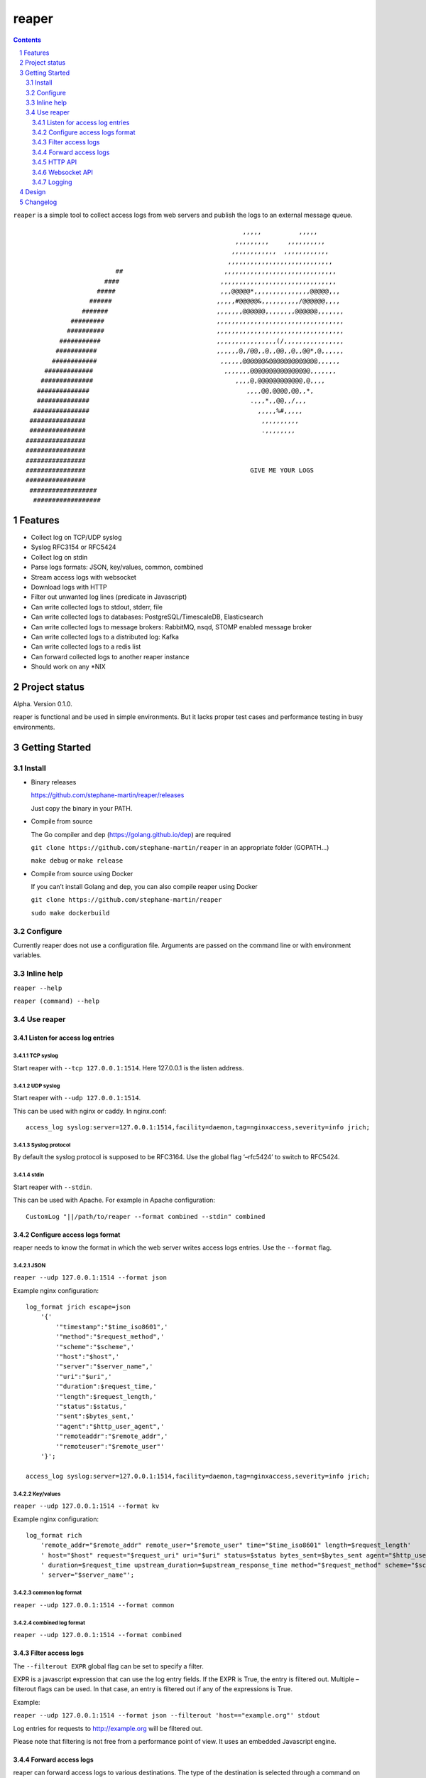 ======
reaper
======

.. contents::
   :depth: 3
..

.. section-numbering::

``reaper`` is a simple tool to collect access logs from web servers and
publish the logs to an external message queue.

::

                                                              ,,,,,          ,,,,,         
                                                            ,,,,,,,,,     ,,,,,,,,,,       
                                                           ,,,,,,,,,,,,  ,,,,,,,,,,,,   
                                                          ,,,,,,,,,,,,,,,,,,,,,,,,,,,,    
                            ##                           ,,,,,,,,,,,,,,,,,,,,,,,,,,,,,, 
                         ####                           ,,,,,,,,,,,,,,,,,,,,,,,,,,,,,,,    
                       #####                            ,,,@@@@@*,,,,,,,,,,,,,,,@@@@@,,,  
                     ######                            ,,,,,#@@@@@&,,,,,,,,,,/@@@@@@,,,,     
                   #######                             ,,,,,,,@@@@@@,,,,,,,,@@@@@@,,,,,,,    
                #########                              ,,,,,,,,,,,,,,,,,,,,,,,,,,,,,,,,,,    
               ##########                              ,,,,,,,,,,,,,,,,,,,,,,,,,,,,,,,,,,   
             ###########                               ,,,,,,,,,,,,,,,,(/,,,,,,,,,,,,,,,,    
            ###########                                ,,,,,,@,/@@,,@,,@@,,@,,@@*,@,,,,,,    
           ############                                 ,,,,,,@@@@@@&@@@@@@@@@@@@@,,,,,,     
         #############                                   ,,,,,,,@@@@@@@@@@@@@@@@,,,,,,,      
        ##############                                      ,,,,@,@@@@@@@@@@@@,@,,,,        
       ##############                                          ,,,,@@,@@@@,@@,,*,           
       ##############                                           .,,,*,,@@,,/,,,             
      ###############                                             ,,,,,%#,,,,,             
     ###############                                               ,,,,,,,,,,               
     ###############                                               .,,,,,,,,                
    ################                                                                       
    ################                                                                        
    ################                                                                       
    ################                                            GIVE ME YOUR LOGS           
    ################                                                                        
     ##################                                                                      
      ##################                                                                     

Features
========

-  Collect log on TCP/UDP syslog
-  Syslog RFC3154 or RFC5424
-  Collect log on stdin
-  Parse logs formats: JSON, key/values, common, combined
-  Stream access logs with websocket
-  Download logs with HTTP
-  Filter out unwanted log lines (predicate in Javascript)
-  Can write collected logs to stdout, stderr, file
-  Can write collected logs to databases: PostgreSQL/TimescaleDB,
   Elasticsearch
-  Can write collected logs to message brokers: RabbitMQ, nsqd, STOMP
   enabled message broker
-  Can write collected logs to a distributed log: Kafka
-  Can write collected logs to a redis list
-  Can forward collected logs to another reaper instance
-  Should work on any \*NIX

Project status
==============

Alpha. Version 0.1.0.

reaper is functional and be used in simple environments. But it lacks
proper test cases and performance testing in busy environments.

Getting Started
===============

Install
-------

-  Binary releases

   https://github.com/stephane-martin/reaper/releases

   Just copy the binary in your PATH.

-  Compile from source

   The Go compiler and ``dep`` (https://golang.github.io/dep) are
   required

   ``git clone https://github.com/stephane-martin/reaper`` in an
   appropriate folder (GOPATH…)

   ``make debug`` or ``make release``

-  Compile from source using Docker

   If you can’t install Golang and dep, you can also compile reaper
   using Docker

   ``git clone https://github.com/stephane-martin/reaper``

   ``sudo make dockerbuild``

Configure
---------

Currently reaper does not use a configuration file. Arguments are passed
on the command line or with environment variables.

Inline help
-----------

``reaper --help``

``reaper (command) --help``

Use reaper
----------

Listen for access log entries
~~~~~~~~~~~~~~~~~~~~~~~~~~~~~

TCP syslog
^^^^^^^^^^

Start reaper with ``--tcp 127.0.0.1:1514``. Here 127.0.0.1 is the listen
address.

UDP syslog
^^^^^^^^^^

Start reaper with ``--udp 127.0.0.1:1514``.

This can be used with nginx or caddy. In nginx.conf:

::

   access_log syslog:server=127.0.0.1:1514,facility=daemon,tag=nginxaccess,severity=info jrich;

Syslog protocol
^^^^^^^^^^^^^^^

By default the syslog protocol is supposed to be RFC3164. Use the global
flag ‘–rfc5424’ to switch to RFC5424.

stdin
^^^^^

Start reaper with ``--stdin``.

This can be used with Apache. For example in Apache configuration:

::

   CustomLog "||/path/to/reaper --format combined --stdin" combined

Configure access logs format
~~~~~~~~~~~~~~~~~~~~~~~~~~~~

reaper needs to know the format in which the web server writes access
logs entries. Use the ``--format`` flag.

JSON
^^^^

``reaper --udp 127.0.0.1:1514 --format json``

Example nginx configuration:

::

   log_format jrich escape=json
       '{'
           '"timestamp":"$time_iso8601",'
           '"method":"$request_method",'
           '"scheme":"$scheme",'
           '"host":"$host",'
           '"server":"$server_name",'
           '"uri":"$uri",'
           '"duration":$request_time,'
           '"length":$request_length,'
           '"status":$status,'
           '"sent":$bytes_sent,'
           '"agent":"$http_user_agent",'
           '"remoteaddr":"$remote_addr",'
           '"remoteuser":"$remote_user"'
       '}';

   access_log syslog:server=127.0.0.1:1514,facility=daemon,tag=nginxaccess,severity=info jrich;

Key/values
^^^^^^^^^^

``reaper --udp 127.0.0.1:1514 --format kv``

Example nginx configuration:

::

   log_format rich
       'remote_addr="$remote_addr" remote_user="$remote_user" time="$time_iso8601" length=$request_length'
       ' host="$host" request="$request_uri" uri="$uri" status=$status bytes_sent=$bytes_sent agent="$http_user_agent"'
       ' duration=$request_time upstream_duration=$upstream_response_time method="$request_method" scheme="$scheme"'
       ' server="$server_name"';

common log format
^^^^^^^^^^^^^^^^^

``reaper --udp 127.0.0.1:1514 --format common``

combined log format
^^^^^^^^^^^^^^^^^^^

``reaper --udp 127.0.0.1:1514 --format combined``

Filter access logs
~~~~~~~~~~~~~~~~~~

The ``--filterout EXPR`` global flag can be set to specify a filter.

EXPR is a javascript expression that can use the log entry fields. If
the EXPR is True, the entry is filtered out. Multiple –filterout flags
can be used. In that case, an entry is filtered out if any of the
expressions is True.

Example:

``reaper --udp 127.0.0.1:1514 --format json --filterout 'host=="example.org"' stdout``

Log entries for requests to http://example.org will be filtered out.

Please note that filtering is not free from a performance point of view.
It uses an embedded Javascript engine.

Forward access logs
~~~~~~~~~~~~~~~~~~~

reaper can forward access logs to various destinations. The type of the
destination is selected through a command on reaper command line, after
the previous global flags.

When the destination is not reachable, log entries are buffered in the
embedded nsqd instance. When the destination is reachable again,
buffered entries will be forwarded. So you do not need to start the
destination before reaper.

Each destination has specific flags to configure it.

stdout, stderr
^^^^^^^^^^^^^^

-  ``reaper --udp 127.0.0.1 stdout``
-  ``reaper --udp 127.0.0.1 stderr``

file
^^^^

-  ``reaper --udp 127.0.0.1 file --filename /tmp/access.log`` => write
   log entries to /tmp/access.log
-  ``reaper --udp 127.0.0.1 file --gzip --filename /tmp/access.log.gz``
   => write compressed log entries to /tmp/access.log.gz

RabbitMQ
^^^^^^^^

Forward logs to a RabbitMQ exchange.

``reaper --udp 127.0.0.1 rabbitmq --uri "amqp://guest:guest@localhost:5672/" --exchange exname --routing-key key --type direct``

This will forward entries to a RabbitMQ broker, located at
localhost:5672, using guest/guest as credentials, to the / virtual host,
in the direct exchange exname, and with “key” as a routing key.

STOMP
^^^^^

``./reaper_debug --udp 127.0.0.1:1514 stomp --login user --passcode password --host virtualhost --destination /queue/reaper --addr 192.168.1.2:61613``

Elasticsearch
^^^^^^^^^^^^^

Forward logs to an Elasticsearch server.

``reaper --udp 127.0.0.1 elasticsearch --url http://127.0.0.1:9200 --index indexname``

Redis
^^^^^

Forward logs to Redis, using a redis list (think LPOP, RPUSH).

``reaper --udp 127.0.0.1 redis --addr 127.0.0.1:6379 --listname thelistkey --database 6 --password pass``

Kafka
^^^^^

``reaper --udp 127.0.0.1 kafka --broker 192.168.1.2:9092 --broker 192.168.1.3:9092 --broker 192.168.1.4:9092 --topic topicname``

PostgreSQL/TimescaleDB
^^^^^^^^^^^^^^^^^^^^^^

First you need to create a table in PostgreSQL that is consistent with
the log format.

For example:

::

   +------------+--------------------------+-------------------+
   | Column     | Type                     | Modifiers         | 
   |------------+--------------------------+-------------------+
   | timestamp  | timestamp with time zone |  not null         |
   | method     | text                     |  default ''::text |
   | scheme     | text                     |  default ''::text |
   | host       | text                     |  default ''::text |
   | server     | text                     |  default ''::text |
   | uri        | text                     |  default ''::text |
   | duration   | double precision         |  default 0        |
   | length     | integer                  |  default 0        |
   | status     | integer                  |  default 0        |
   | sent       | integer                  |  default 0        |
   | agent      | text                     |  default ''::text |
   | remoteaddr | text                     |  default ''::text |
   | remoteuser | text                     |  default ''::text |
   +------------+--------------------------+-------------------+

   Indexes:
       "reaper_duration_timestamp_idx" btree (duration, "timestamp" DESC)
       "reaper_host_timestamp_idx" btree (host, "timestamp" DESC)
       "reaper_length_timestamp_idx" btree (length, "timestamp" DESC)
       "reaper_method_timestamp_idx" btree (method, "timestamp" DESC)
       "reaper_remoteaddr_timestamp_idx" btree (remoteaddr, "timestamp" DESC)
       "reaper_scheme_timestamp_idx" btree (scheme, "timestamp" DESC)
       "reaper_sent_timestamp_idx" btree (sent, "timestamp" DESC)
       "reaper_server_timestamp_idx" btree (server, "timestamp" DESC)
       "reaper_timestamp_idx" btree ("timestamp" DESC)

Then:

::

   reaper --udp 127.0.0.1:1514 pgsql \
       --uri "postgres://user:password@127.0.0.1/dbname"
       --table tablename
       --fields "timestamp,method,scheme,host,server,uri,duration,length,status,sent,agent,remoteaddr,remoteuser"    

External nsqd
^^^^^^^^^^^^^

``reaper --udp 127.0.0.1:1514 nsq --addr 192.168.1.2:4150 --topic topicname --json``

Forward to another reaper instance
^^^^^^^^^^^^^^^^^^^^^^^^^^^^^^^^^^

On machine A 192.168.1.2 (with web server):

``reaper --udp 127.0.0.1:1514 nsq --addr 192.168.1.3:4150 --topic embedded``

On machine B 192.168.1.3:

``reaper --nsqd-address 192.168.1.3 --nsqd-tcp-port 4150 pgsql ...``

HTTP API
~~~~~~~~

If started with ``--http-address``, reaper exposes a HTTP API.

Endpoints:

-  /status => just returns 200 HTTP status code.
-  /metrics => prometheus metrics (with the embedded nsqd metrics).

-  POST /download/:clientid?wait=3000&size=1000 => creates a channel of
   access logs entries and download entries.

   size is the number of entries to be returned. wait is the number of
   milliseconds to wait

   After the first POST call, a nsq channel is created. All received
   entries will be copied to this channel. Each successive POST call
   with return different entries.

-  DELETE /download/:clientid => delete a previously created channel

Websocket API
~~~~~~~~~~~~~

If started with ``--websocket-address``, reaper exposes a websocket
endpoint.

-  /stream: stream received entries to the websocket client.

Logging
~~~~~~~

By default reaper own logs are written on stderr.

The logging level can be set with ``--loglevel`` [debug, info, warn,
error, crit].

Alternatively reaper can use syslog with ``--syslog``

Design
======

reaper embeds a nsqd service (https://nsq.io). When access logs entries
are received on TCP, UDP or stdin, they are first stored in the embedded
nsqd. Thus, reaper only deletes an access log entry when it has been
reliably sent to the configured destination.

Forwarding to the destination is done asynchronously to achieve good
performance.

Changelog
=========

https://github.com/stephane-martin/reaper/blob/master/CHANGELOG.md
